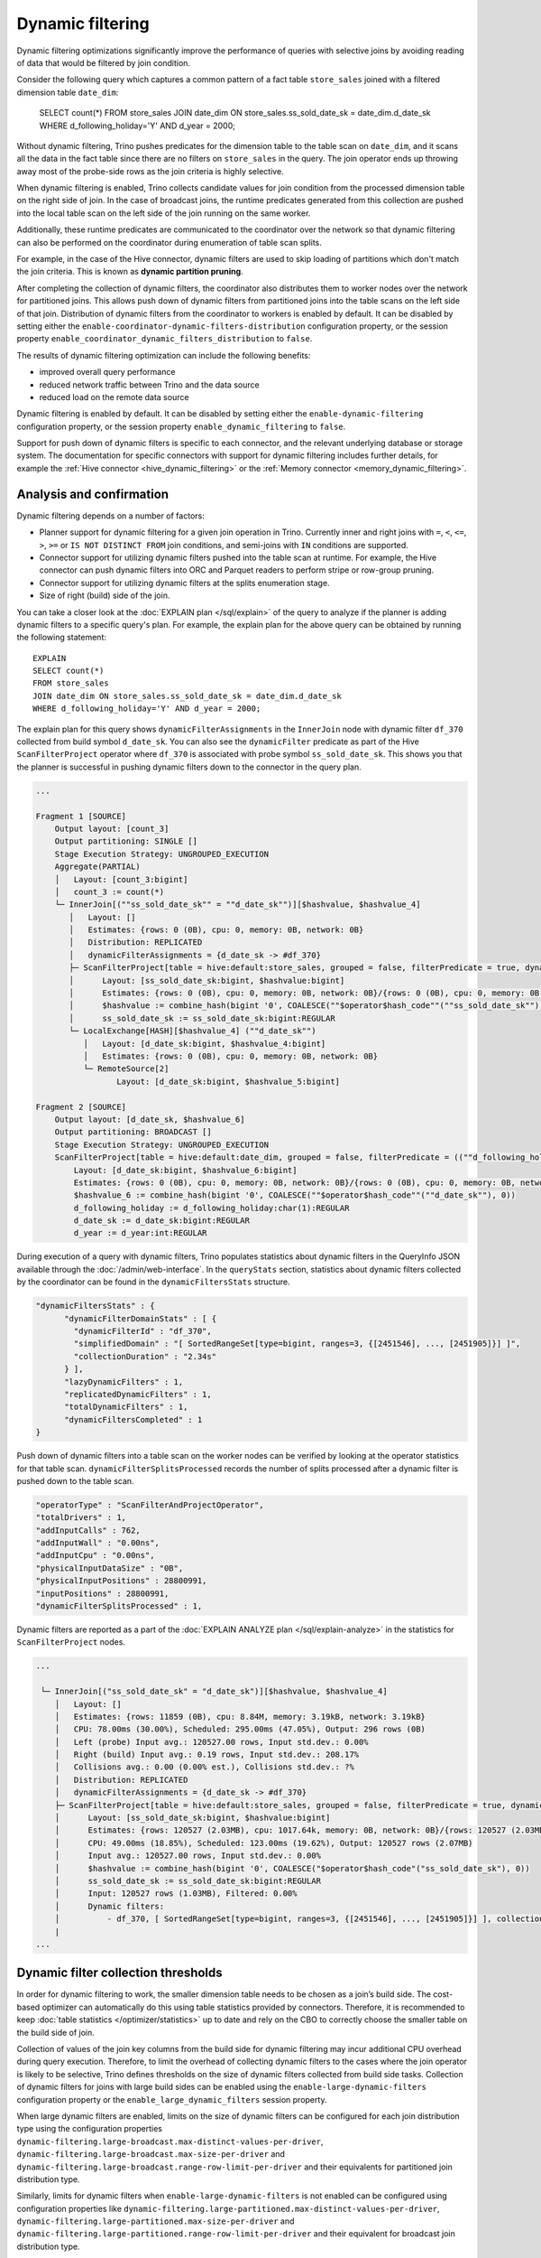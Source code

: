 =================
Dynamic filtering
=================

Dynamic filtering optimizations significantly improve the performance of queries
with selective joins by avoiding reading of data that would be filtered by join condition.

Consider the following query which captures a common pattern of a fact table ``store_sales``
joined with a filtered dimension table ``date_dim``:

    SELECT count(*)
    FROM store_sales
    JOIN date_dim ON store_sales.ss_sold_date_sk = date_dim.d_date_sk
    WHERE d_following_holiday='Y' AND d_year = 2000;

Without dynamic filtering, Trino pushes predicates for the dimension table to the
table scan on ``date_dim``, and it scans all the data in the fact table since there
are no filters on ``store_sales`` in the query. The join operator ends up throwing away
most of the probe-side rows as the join criteria is highly selective.

When dynamic filtering is enabled, Trino collects candidate values for join condition
from the processed dimension table on the right side of join. In the case of broadcast joins,
the runtime predicates generated from this collection are pushed into the local table scan
on the left side of the join running on the same worker.

Additionally, these runtime predicates are communicated to the coordinator over the network
so that dynamic filtering can also be performed on the coordinator during enumeration of
table scan splits.

For example, in the case of the Hive connector, dynamic filters are used
to skip loading of partitions which don't match the join criteria.
This is known as **dynamic partition pruning**.

After completing the collection of dynamic filters, the coordinator also distributes them
to worker nodes over the network for partitioned joins. This allows push down of dynamic
filters from partitioned joins into the table scans on the left side of that join.
Distribution of dynamic filters from the coordinator to workers is enabled by default.
It can be disabled by setting either the ``enable-coordinator-dynamic-filters-distribution``
configuration property, or the session property
``enable_coordinator_dynamic_filters_distribution`` to ``false``.

The results of dynamic filtering optimization can include the following benefits:

* improved overall query performance
* reduced network traffic between Trino and the data source
* reduced load on the remote data source

Dynamic filtering is enabled by default. It can be disabled by setting either the
``enable-dynamic-filtering`` configuration property, or the session property
``enable_dynamic_filtering`` to ``false``.

Support for push down of dynamic filters is specific to each connector,
and the relevant underlying database or storage system. The documentation for
specific connectors with support for dynamic filtering includes further details,
for example the :ref:`Hive connector <hive_dynamic_filtering>`
or the :ref:`Memory connector <memory_dynamic_filtering>`.

Analysis and confirmation
-------------------------

Dynamic filtering depends on a number of factors:

* Planner support for dynamic filtering for a given join operation in Trino.
  Currently inner and right joins with ``=``, ``<``, ``<=``, ``>``, ``>=`` or
  ``IS NOT DISTINCT FROM`` join conditions, and
  semi-joins with ``IN`` conditions are supported.
* Connector support for utilizing dynamic filters pushed into the table scan at runtime.
  For example, the Hive connector can push dynamic filters into ORC and Parquet readers
  to perform stripe or row-group pruning.
* Connector support for utilizing dynamic filters at the splits enumeration stage.
* Size of right (build) side of the join.

You can take a closer look at the :doc:`EXPLAIN plan </sql/explain>` of the query
to analyze if the planner is adding dynamic filters to a specific query's plan.
For example, the explain plan for the above query can be obtained by running
the following statement::

    EXPLAIN
    SELECT count(*)
    FROM store_sales
    JOIN date_dim ON store_sales.ss_sold_date_sk = date_dim.d_date_sk
    WHERE d_following_holiday='Y' AND d_year = 2000;

The explain plan for this query shows ``dynamicFilterAssignments`` in the
``InnerJoin`` node with dynamic filter ``df_370`` collected from build symbol ``d_date_sk``.
You can also see the ``dynamicFilter`` predicate as part of the Hive ``ScanFilterProject``
operator where ``df_370`` is associated with probe symbol ``ss_sold_date_sk``.
This shows you that the planner is successful in pushing dynamic filters
down to the connector in the query plan.

.. code-block:: text

    ...

    Fragment 1 [SOURCE]
        Output layout: [count_3]
        Output partitioning: SINGLE []
        Stage Execution Strategy: UNGROUPED_EXECUTION
        Aggregate(PARTIAL)
        │   Layout: [count_3:bigint]
        │   count_3 := count(*)
        └─ InnerJoin[(""ss_sold_date_sk"" = ""d_date_sk"")][$hashvalue, $hashvalue_4]
           │   Layout: []
           │   Estimates: {rows: 0 (0B), cpu: 0, memory: 0B, network: 0B}
           │   Distribution: REPLICATED
           │   dynamicFilterAssignments = {d_date_sk -> #df_370}
           ├─ ScanFilterProject[table = hive:default:store_sales, grouped = false, filterPredicate = true, dynamicFilters = {""ss_sold_date_sk"" = #df_370}]
           │      Layout: [ss_sold_date_sk:bigint, $hashvalue:bigint]
           │      Estimates: {rows: 0 (0B), cpu: 0, memory: 0B, network: 0B}/{rows: 0 (0B), cpu: 0, memory: 0B, network: 0B}/{rows: 0 (0B), cpu: 0, memory: 0B, network: 0B}
           │      $hashvalue := combine_hash(bigint '0', COALESCE(""$operator$hash_code""(""ss_sold_date_sk""), 0))
           │      ss_sold_date_sk := ss_sold_date_sk:bigint:REGULAR
           └─ LocalExchange[HASH][$hashvalue_4] (""d_date_sk"")
              │   Layout: [d_date_sk:bigint, $hashvalue_4:bigint]
              │   Estimates: {rows: 0 (0B), cpu: 0, memory: 0B, network: 0B}
              └─ RemoteSource[2]
                     Layout: [d_date_sk:bigint, $hashvalue_5:bigint]

    Fragment 2 [SOURCE]
        Output layout: [d_date_sk, $hashvalue_6]
        Output partitioning: BROADCAST []
        Stage Execution Strategy: UNGROUPED_EXECUTION
        ScanFilterProject[table = hive:default:date_dim, grouped = false, filterPredicate = ((""d_following_holiday"" = CAST('Y' AS char(1))) AND (""d_year"" = 2000))]
            Layout: [d_date_sk:bigint, $hashvalue_6:bigint]
            Estimates: {rows: 0 (0B), cpu: 0, memory: 0B, network: 0B}/{rows: 0 (0B), cpu: 0, memory: 0B, network: 0B}/{rows: 0 (0B), cpu: 0, memory: 0B, network: 0B}
            $hashvalue_6 := combine_hash(bigint '0', COALESCE(""$operator$hash_code""(""d_date_sk""), 0))
            d_following_holiday := d_following_holiday:char(1):REGULAR
            d_date_sk := d_date_sk:bigint:REGULAR
            d_year := d_year:int:REGULAR


During execution of a query with dynamic filters, Trino populates statistics
about dynamic filters in the QueryInfo JSON available through the
:doc:`/admin/web-interface`.
In the ``queryStats`` section, statistics about dynamic filters collected
by the coordinator can be found in the ``dynamicFiltersStats`` structure.

.. code-block:: text

    "dynamicFiltersStats" : {
          "dynamicFilterDomainStats" : [ {
            "dynamicFilterId" : "df_370",
            "simplifiedDomain" : "[ SortedRangeSet[type=bigint, ranges=3, {[2451546], ..., [2451905]}] ]",
            "collectionDuration" : "2.34s"
          } ],
          "lazyDynamicFilters" : 1,
          "replicatedDynamicFilters" : 1,
          "totalDynamicFilters" : 1,
          "dynamicFiltersCompleted" : 1
    }

Push down of dynamic filters into a table scan on the worker nodes can be
verified by looking at the operator statistics for that table scan.
``dynamicFilterSplitsProcessed`` records the number of splits
processed after a dynamic filter is pushed down to the table scan.

.. code-block:: text

    "operatorType" : "ScanFilterAndProjectOperator",
    "totalDrivers" : 1,
    "addInputCalls" : 762,
    "addInputWall" : "0.00ns",
    "addInputCpu" : "0.00ns",
    "physicalInputDataSize" : "0B",
    "physicalInputPositions" : 28800991,
    "inputPositions" : 28800991,
    "dynamicFilterSplitsProcessed" : 1,

Dynamic filters are reported as a part of the
:doc:`EXPLAIN ANALYZE plan </sql/explain-analyze>` in the statistics for
``ScanFilterProject`` nodes.

.. code-block:: text

    ...

     └─ InnerJoin[("ss_sold_date_sk" = "d_date_sk")][$hashvalue, $hashvalue_4]
        │   Layout: []
        │   Estimates: {rows: 11859 (0B), cpu: 8.84M, memory: 3.19kB, network: 3.19kB}
        │   CPU: 78.00ms (30.00%), Scheduled: 295.00ms (47.05%), Output: 296 rows (0B)
        │   Left (probe) Input avg.: 120527.00 rows, Input std.dev.: 0.00%
        │   Right (build) Input avg.: 0.19 rows, Input std.dev.: 208.17%
        │   Collisions avg.: 0.00 (0.00% est.), Collisions std.dev.: ?%
        │   Distribution: REPLICATED
        │   dynamicFilterAssignments = {d_date_sk -> #df_370}
        ├─ ScanFilterProject[table = hive:default:store_sales, grouped = false, filterPredicate = true, dynamicFilters = {"ss_sold_date_sk" = #df_370}]
        │      Layout: [ss_sold_date_sk:bigint, $hashvalue:bigint]
        │      Estimates: {rows: 120527 (2.03MB), cpu: 1017.64k, memory: 0B, network: 0B}/{rows: 120527 (2.03MB), cpu: 1.99M, memory: 0B, network: 0B}/{rows: 120527 (2.03MB), cpu: 4.02M, memory: 0B, network: 0B}
        │      CPU: 49.00ms (18.85%), Scheduled: 123.00ms (19.62%), Output: 120527 rows (2.07MB)
        │      Input avg.: 120527.00 rows, Input std.dev.: 0.00%
        │      $hashvalue := combine_hash(bigint '0', COALESCE("$operator$hash_code"("ss_sold_date_sk"), 0))
        │      ss_sold_date_sk := ss_sold_date_sk:bigint:REGULAR
        │      Input: 120527 rows (1.03MB), Filtered: 0.00%
        │      Dynamic filters:
        │          - df_370, [ SortedRangeSet[type=bigint, ranges=3, {[2451546], ..., [2451905]}] ], collection time=2.34s
        |
    ...

Dynamic filter collection thresholds
------------------------------------

In order for dynamic filtering to work, the smaller dimension table
needs to be chosen as a join’s build side. The cost-based optimizer can automatically
do this using table statistics provided by connectors. Therefore, it is recommended
to keep :doc:`table statistics </optimizer/statistics>` up to date and rely on the
CBO to correctly choose the smaller table on the build side of join.

Collection of values of the join key columns from the build side for
dynamic filtering may incur additional CPU overhead during query execution.
Therefore, to limit the overhead of collecting dynamic filters
to the cases where the join operator is likely to be selective,
Trino defines thresholds on the size of dynamic filters collected from build side tasks.
Collection of dynamic filters for joins with large build sides can be enabled
using the ``enable-large-dynamic-filters`` configuration property or the
``enable_large_dynamic_filters`` session property.

When large dynamic filters are enabled, limits on the size of dynamic filters can
be configured for each join distribution type using the configuration properties
``dynamic-filtering.large-broadcast.max-distinct-values-per-driver``,
``dynamic-filtering.large-broadcast.max-size-per-driver`` and
``dynamic-filtering.large-broadcast.range-row-limit-per-driver`` and their
equivalents for partitioned join distribution type.

Similarly, limits for dynamic filters when ``enable-large-dynamic-filters``
is not enabled can be configured using configuration properties like
``dynamic-filtering.large-partitioned.max-distinct-values-per-driver``,
``dynamic-filtering.large-partitioned.max-size-per-driver`` and
``dynamic-filtering.large-partitioned.range-row-limit-per-driver`` and their
equivalent for broadcast join distribution type.

The properties based on ``max-distinct-values-per-driver`` and ``max-size-per-driver``
define thresholds for the size up to which dynamic filters are collected in a
distinct values data structure. When the build side exceeds these thresholds,
Trino switches to collecting min and max values per column to reduce overhead.
This min-max filter has much lower granularity than the distinct values filter.
However, it may still be beneficial in filtering some data from the probe side,
especially when a range of values is selected from the build side of the join.
The limits for min-max filters collection are defined by the properties
based on ``range-row-limit-per-driver``.

Dimension tables layout
-----------------------

Dynamic filtering works best for dimension tables where
table keys are correlated with columns.

For example, a date dimension key column should be correlated with a date column,
so the table keys monotonically increase with date values.
An address dimension key can be composed of other columns such as
``COUNTRY-STATE-ZIP-ADDRESS_ID`` with an example value of ``US-NY-10001-1234``.
This usage allows dynamic filtering to succeed even with a large number
of selected rows from the dimension table.

Limitations
-----------

* Min-max dynamic filter collection is not supported for ``DOUBLE``, ``REAL`` and unorderable data types.
* Dynamic filtering is not supported for ``DOUBLE`` and ``REAL`` data types when using ``IS NOT DISTINCT FROM`` predicate.
* Dynamic filtering is supported when the join key contains a cast from the build key type to the
  probe key type. Dynamic filtering is also supported in limited scenarios when there is an implicit
  cast from the probe key type to the build key type. For example, dynamic filtering is supported when
  the build side key is of ``DOUBLE`` type and the probe side key is of ``REAL`` or ``INTEGER`` type.
